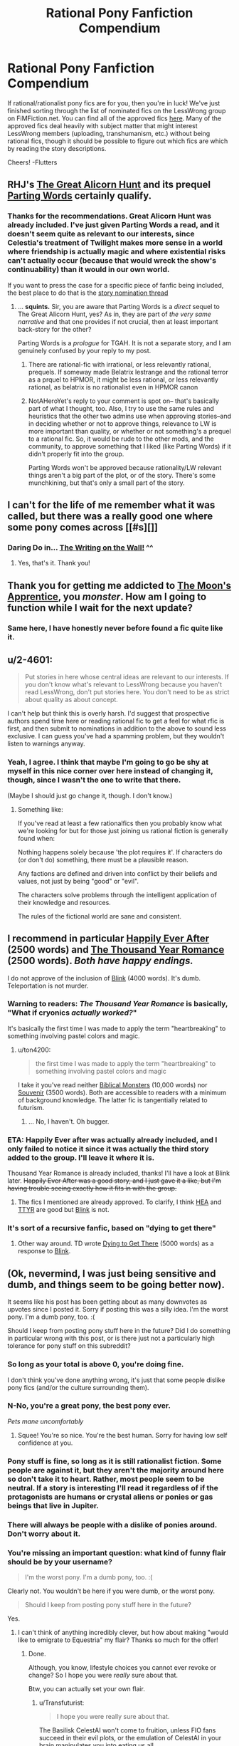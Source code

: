 #+TITLE: Rational Pony Fanfiction Compendium

* Rational Pony Fanfiction Compendium
:PROPERTIES:
:Score: 27
:DateUnix: 1447476261.0
:DateShort: 2015-Nov-14
:END:
If rational/rationalist pony fics are for you, then you're in luck! We've just finished sorting through the list of nominated fics on the LessWrong group on FiMFiction.net. You can find all of the approved fics [[http://www.fimfiction.net/group/1418/lesswrong][here]]. Many of the approved fics deal heavily with subject matter that might interest LessWrong members (uploading, transhumanism, etc.) without being rational fics, though it should be possible to figure out which fics are which by reading the story descriptions.

Cheers! -Flutters


** RHJ's [[http://www.fimfiction.net/story/92077/the-great-alicorn-hunt][The Great Alicorn Hunt]] and its prequel [[http://www.fimfiction.net/story/60523/parting-words][Parting Words]] certainly qualify.
:PROPERTIES:
:Author: mhd-hbd
:Score: 5
:DateUnix: 1447494276.0
:DateShort: 2015-Nov-14
:END:

*** Thanks for the recommendations. Great Alicorn Hunt was already included. I've just given Parting Words a read, and it doesn't seem quite as relevant to our interests, since Celestia's treatment of Twilight makes more sense in a world where friendship is actually magic and where existential risks can't actually occur (because that would wreck the show's continuability) than it would in our own world.

If you want to press the case for a specific piece of fanfic being included, the best place to do that is the [[http://www.fimfiction.net/group/1418/lesswrong/thread/199827/story-nomination-thread][story nomination thread]]
:PROPERTIES:
:Score: 2
:DateUnix: 1447500625.0
:DateShort: 2015-Nov-14
:END:

**** ... *squints.* Sir, you are aware that Parting Words is a /direct/ sequel to The Great Alicorn Hunt, yes? As in, they are part of /the very same narrative/ and that one provides if not crucial, then at least important back-story for the other?

Parting Words is a /prologue/ for TGAH. It is not a separate story, and I am genuinely confused by your reply to my post.
:PROPERTIES:
:Author: mhd-hbd
:Score: 2
:DateUnix: 1447528063.0
:DateShort: 2015-Nov-14
:END:

***** There are rational-fic with irrational, or less relevantly rational, prequels. If someway made Belatrix lestrange and the rational terror as a prquel to HPMOR, it might be less rational, or less relevantly rational, as belatrix is no rationalist even in HPMOR canon
:PROPERTIES:
:Author: NotAHeroYet
:Score: 4
:DateUnix: 1447542259.0
:DateShort: 2015-Nov-15
:END:


***** NotAHeroYet's reply to your comment is spot on-- that's basically part of what I thought, too. Also, I try to use the same rules and heuristics that the other two admins use when approving stories--and in deciding whether or not to approve things, relevance to LW is more important than quality, or whether or not something's a prequel to a rational fic. So, it would be rude to the other mods, and the community, to approve something that I liked (like Parting Words) if it didn't properly fit into the group.

Parting Words won't be approved because rationality/LW relevant things aren't a big part of the plot, or of the story. There's some munchkining, but that's only a small part of the story.
:PROPERTIES:
:Score: 1
:DateUnix: 1447555652.0
:DateShort: 2015-Nov-15
:END:


** I can't for the life of me remember what it was called, but there was a really good one where some pony comes across [[#s][]]
:PROPERTIES:
:Author: TBestIG
:Score: 4
:DateUnix: 1447611420.0
:DateShort: 2015-Nov-15
:END:

*** Daring Do in... [[http://www.fimfiction.net/story/42409/the-writing-on-the-wall][The Writing on the Wall!]] ^^
:PROPERTIES:
:Author: Transfuturist
:Score: 4
:DateUnix: 1447617602.0
:DateShort: 2015-Nov-15
:END:

**** Yes, that's it. Thank you!
:PROPERTIES:
:Author: TBestIG
:Score: 1
:DateUnix: 1447617709.0
:DateShort: 2015-Nov-15
:END:


** Thank you for getting me addicted to [[http://www.fimfiction.net/story/196256/the-moons-apprentice][The Moon's Apprentice]], you /monster/. How am I going to function while I wait for the next update?
:PROPERTIES:
:Author: 2-4601
:Score: 3
:DateUnix: 1447593103.0
:DateShort: 2015-Nov-15
:END:

*** Same here, I have honestly never before found a fic quite like it.
:PROPERTIES:
:Author: FuguofAnotherWorld
:Score: 2
:DateUnix: 1447648905.0
:DateShort: 2015-Nov-16
:END:


** u/2-4601:
#+begin_quote
  Put stories in here whose central ideas are relevant to our interests. If you don't know what's relevant to LessWrong because you haven't read LessWrong, don't put stories here. You don't need to be as strict about quality as about concept.
#+end_quote

I can't help but think this is overly harsh. I'd suggest that prospective authors spend time here or reading rational fic to get a feel for what rfic is first, and then submit to nominations in addition to the above to sound less exclusive. I can guess you've had a spamming problem, but they wouldn't listen to warnings anyway.
:PROPERTIES:
:Author: 2-4601
:Score: 2
:DateUnix: 1447511260.0
:DateShort: 2015-Nov-14
:END:

*** Yeah, I agree. I think that maybe I'm going to go be shy at myself in this nice corner over here instead of changing it, though, since I wasn't the one to write that there.

(Maybe I should just go change it, though. I don't know.)
:PROPERTIES:
:Score: 0
:DateUnix: 1447556373.0
:DateShort: 2015-Nov-15
:END:

**** Something like:

If you've read at least a few rationalfics then you probably know what we're looking for but for those just joining us rational fiction is generally found when:

Nothing happens solely because 'the plot requires it'. If characters do (or don't do) something, there must be a plausible reason.

Any factions are defined and driven into conflict by their beliefs and values, not just by being "good" or "evil".

The characters solve problems through the intelligent application of their knowledge and resources.

The rules of the fictional world are sane and consistent.
:PROPERTIES:
:Author: FuguofAnotherWorld
:Score: 1
:DateUnix: 1447649152.0
:DateShort: 2015-Nov-16
:END:


** I recommend in particular [[http://www.fimfiction.net/story/57744/happily-ever-after][Happily Ever After]] (2500 words) and [[http://www.fimfiction.net/story/138977/the-thousand-year-romance-of-clover-the-clever][The Thousand Year Romance]] (2500 words). /Both have happy endings./

I do not approve of the inclusion of [[http://www.fimfiction.net/story/269332/blink][Blink]] (4000 words). It's dumb. Teleportation is not murder.
:PROPERTIES:
:Author: ton4200
:Score: 2
:DateUnix: 1447513402.0
:DateShort: 2015-Nov-14
:END:

*** Warning to readers: /The Thousand Year Romance/ is basically, "What if cryonics /actually worked?/"

It's basically the first time I was made to apply the term "heartbreaking" to something involving pastel colors and magic.
:PROPERTIES:
:Score: 2
:DateUnix: 1447550319.0
:DateShort: 2015-Nov-15
:END:

**** u/ton4200:
#+begin_quote
  the first time I was made to apply the term "heartbreaking" to something involving pastel colors and magic
#+end_quote

I take it you've read neither [[http://www.fimfiction.net/story/87619/biblical-monsters][Biblical Monsters]] (10,000 words) nor [[http://www.fimfiction.net/story/211007/souvenir][Souvenir]] (3500 words). Both are accessible to readers with a minimum of background knowledge. The latter fic is tangentially related to futurism.
:PROPERTIES:
:Author: ton4200
:Score: 2
:DateUnix: 1447570138.0
:DateShort: 2015-Nov-15
:END:

***** ... No, I haven't. Oh bugger.
:PROPERTIES:
:Score: 1
:DateUnix: 1447601200.0
:DateShort: 2015-Nov-15
:END:


*** ETA: Happily Ever after was actually already included, and I only failed to notice it since it was actually the third story added to the group. I'll leave it where it is.

Thousand Year Romance is already included, thanks! I'll have a look at Blink later. +Happily Ever After was a good story, and I just gave it a like, but I'm having trouble seeing exactly how it fits in with the group.+
:PROPERTIES:
:Score: 1
:DateUnix: 1447557830.0
:DateShort: 2015-Nov-15
:END:

**** The fics I mentioned are already approved. To clarify, I think [[http://www.fimfiction.net/story/57744/happily-ever-after][HEA]] and [[http://www.fimfiction.net/story/138977/the-thousand-year-romance-of-clover-the-clever][TTYR]] are good but [[http://www.fimfiction.net/story/269332/blink][Blink]] is not.
:PROPERTIES:
:Author: ton4200
:Score: 1
:DateUnix: 1447569737.0
:DateShort: 2015-Nov-15
:END:


*** It's sort of a recursive fanfic, based on "dying to get there"
:PROPERTIES:
:Author: nerdguy1138
:Score: 1
:DateUnix: 1447575548.0
:DateShort: 2015-Nov-15
:END:

**** Other way around. TD wrote [[http://www.fimfiction.net/story/273539/dying-to-get-there][Dying to Get There]] (5000 words) as a response to [[http://www.fimfiction.net/story/269332/blink][Blink]].
:PROPERTIES:
:Author: ton4200
:Score: 1
:DateUnix: 1447607041.0
:DateShort: 2015-Nov-15
:END:


** (Ok, nevermind, I was just being sensitive and dumb, and things seem to be going better now).

It seems like his post has been getting about as many downvotes as upvotes since I posted it. Sorry if posting this was a silly idea. I'm the worst pony. I'm a dumb pony, too. :(

Should I keep from posting pony stuff here in the future? Did I do something in particular wrong with this post, or is there just not a particularly high tolerance for pony stuff on this subreddit?
:PROPERTIES:
:Score: 1
:DateUnix: 1447488355.0
:DateShort: 2015-Nov-14
:END:

*** So long as your total is above 0, you're doing fine.

I don't think you've done anything wrong, it's just that some people dislike pony fics (and/or the culture surrounding them).
:PROPERTIES:
:Author: Kodix
:Score: 7
:DateUnix: 1447491783.0
:DateShort: 2015-Nov-14
:END:


*** N-No, you're a great pony, the best pony ever.

/Pets mane uncomfortably/
:PROPERTIES:
:Score: 5
:DateUnix: 1447532877.0
:DateShort: 2015-Nov-14
:END:

**** Squee! You're so nice. You're the best human. Sorry for having low self confidence at you.
:PROPERTIES:
:Score: 1
:DateUnix: 1447555781.0
:DateShort: 2015-Nov-15
:END:


*** Pony stuff is fine, so long as it is still rationalist fiction. Some people are against it, but they aren't the majority around here so don't take it to heart. Rather, most people seem to be neutral. If a story is interesting I'll read it regardless of if the protagonists are humans or crystal aliens or ponies or gas beings that live in Jupiter.
:PROPERTIES:
:Author: FuguofAnotherWorld
:Score: 2
:DateUnix: 1447523935.0
:DateShort: 2015-Nov-14
:END:


*** There will always be people with a dislike of ponies around. Don't worry about it.
:PROPERTIES:
:Author: Empiricist_or_not
:Score: 1
:DateUnix: 1447514620.0
:DateShort: 2015-Nov-14
:END:


*** You're missing an important question: what kind of funny flair should be by your username?

#+begin_quote
  I'm the worst pony. I'm a dumb pony, too. :(
#+end_quote

Clearly not. You wouldn't be here if you were dumb, or the worst pony.

#+begin_quote
  Should I keep from posting pony stuff here in the future?
#+end_quote

Yes.
:PROPERTIES:
:Score: 1
:DateUnix: 1447550352.0
:DateShort: 2015-Nov-15
:END:

**** I can't think of anything incredibly clever, but how about making "would like to emigrate to Equestria" my flair? Thanks so much for the offer!
:PROPERTIES:
:Score: 0
:DateUnix: 1447559053.0
:DateShort: 2015-Nov-15
:END:

***** Done.

Although, you know, lifestyle choices you cannot ever revoke or change? So I hope you were /really/ sure about that.

Btw, you can actually set your own flair.
:PROPERTIES:
:Score: 1
:DateUnix: 1447599541.0
:DateShort: 2015-Nov-15
:END:

****** u/Transfuturist:
#+begin_quote
  I hope you were really sure about that.
#+end_quote

The Basilisk CelestAI won't come to fruition, unless FIO fans succeed in their evil plots, or the emulation of CelestAI in your brain manipulates you into eating us all.
:PROPERTIES:
:Author: Transfuturist
:Score: 3
:DateUnix: 1447617204.0
:DateShort: 2015-Nov-15
:END:

******* u/deleted:
#+begin_quote
  The Basilisk CelestAI won't come to fruition, unless FIO fans succeed in their evil plots,
#+end_quote

Oh? I was expecting [[/u/xamueljones]] to make this one happen. Or you? I mean, come on, we're all counting on you to make sure we get turned into pretty ponies.
:PROPERTIES:
:Score: 2
:DateUnix: 1447619409.0
:DateShort: 2015-Nov-16
:END:

******** No, I'd worry more about Prime Intellect coming from me.
:PROPERTIES:
:Author: Transfuturist
:Score: 1
:DateUnix: 1447619512.0
:DateShort: 2015-Nov-16
:END:

********* What. The. Buck.
:PROPERTIES:
:Score: 1
:DateUnix: 1447619574.0
:DateShort: 2015-Nov-16
:END:
